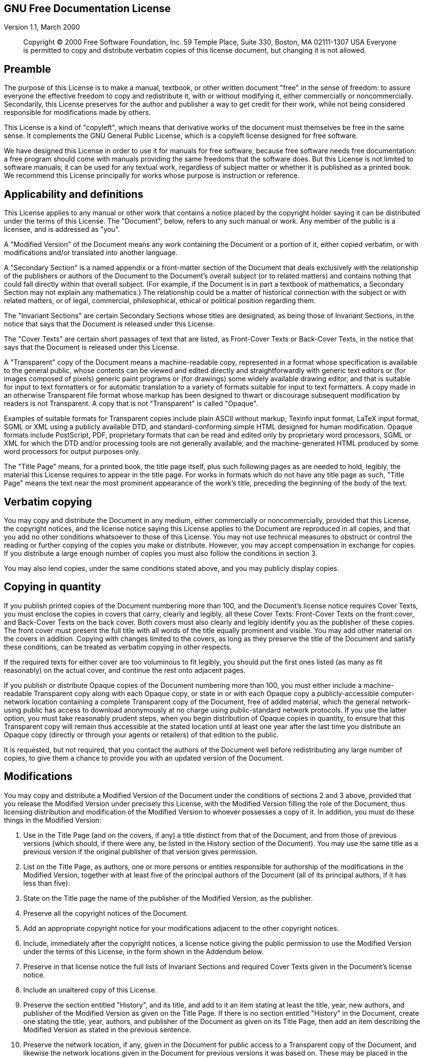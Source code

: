 [[app_01]]
GNU Free Documentation License
------------------------------

Version 1.1, March 2000

______________________________________________________________________________________________________________________________________________________________________________________________________________________________
Copyright (C) 2000 Free Software Foundation, Inc. 59 Temple Place, Suite
330, Boston, MA 02111-1307 USA Everyone is permitted to copy and
distribute verbatim copies of this license document, but changing it is
not allowed.
______________________________________________________________________________________________________________________________________________________________________________________________________________________________

[[gfdl-0]]
Preamble
--------

The purpose of this License is to make a manual, textbook, or other
written document "free" in the sense of freedom: to assure everyone the
effective freedom to copy and redistribute it, with or without modifying
it, either commercially or noncommercially. Secondarily, this License
preserves for the author and publisher a way to get credit for their
work, while not being considered responsible for modifications made by
others.

This License is a kind of "copyleft", which means that derivative works
of the document must themselves be free in the same sense. It
complements the GNU General Public License, which is a copyleft license
designed for free software.

We have designed this License in order to use it for manuals for free
software, because free software needs free documentation: a free program
should come with manuals providing the same freedoms that the software
does. But this License is not limited to software manuals; it can be
used for any textual work, regardless of subject matter or whether it is
published as a printed book. We recommend this License principally for
works whose purpose is instruction or reference.

[[gfdl-1]]
Applicability and definitions
-----------------------------

This License applies to any manual or other work that contains a notice
placed by the copyright holder saying it can be distributed under the
terms of this License. The "Document", below, refers to any such manual
or work. Any member of the public is a licensee, and is addressed as
"you".

A "Modified Version" of the Document means any work containing the
Document or a portion of it, either copied verbatim, or with
modifications and/or translated into another language.

A "Secondary Section" is a named appendix or a front-matter section of
the Document that deals exclusively with the relationship of the
publishers or authors of the Document to the Document's overall subject
(or to related matters) and contains nothing that could fall directly
within that overall subject. (For example, if the Document is in part a
textbook of mathematics, a Secondary Section may not explain any
mathematics.) The relationship could be a matter of historical
connection with the subject or with related matters, or of legal,
commercial, philosophical, ethical or political position regarding them.

The "Invariant Sections" are certain Secondary Sections whose titles are
designated, as being those of Invariant Sections, in the notice that
says that the Document is released under this License.

The "Cover Texts" are certain short passages of text that are listed, as
Front-Cover Texts or Back-Cover Texts, in the notice that says that the
Document is released under this License.

A "Transparent" copy of the Document means a machine-readable copy,
represented in a format whose specification is available to the general
public, whose contents can be viewed and edited directly and
straightforwardly with generic text editors or (for images composed of
pixels) generic paint programs or (for drawings) some widely available
drawing editor, and that is suitable for input to text formatters or for
automatic translation to a variety of formats suitable for input to text
formatters. A copy made in an otherwise Transparent file format whose
markup has been designed to thwart or discourage subsequent modification
by readers is not Transparent. A copy that is not "Transparent" is
called "Opaque".

Examples of suitable formats for Transparent copies include plain ASCII
without markup, Texinfo input format, LaTeX input format, SGML or XML
using a publicly available DTD, and standard-conforming simple HTML
designed for human modification. Opaque formats include PostScript, PDF,
proprietary formats that can be read and edited only by proprietary word
processors, SGML or XML for which the DTD and/or processing tools are
not generally available, and the machine-generated HTML produced by some
word processors for output purposes only.

The "Title Page" means, for a printed book, the title page itself, plus
such following pages as are needed to hold, legibly, the material this
License requires to appear in the title page. For works in formats which
do not have any title page as such, "Title Page" means the text near the
most prominent appearance of the work's title, preceding the beginning
of the body of the text.

[[gfdl-2]]
Verbatim copying
----------------

You may copy and distribute the Document in any medium, either
commercially or noncommercially, provided that this License, the
copyright notices, and the license notice saying this License applies to
the Document are reproduced in all copies, and that you add no other
conditions whatsoever to those of this License. You may not use
technical measures to obstruct or control the reading or further copying
of the copies you make or distribute. However, you may accept
compensation in exchange for copies. If you distribute a large enough
number of copies you must also follow the conditions in section 3.

You may also lend copies, under the same conditions stated above, and
you may publicly display copies.

[[gfdl-3]]
Copying in quantity
-------------------

If you publish printed copies of the Document numbering more than 100,
and the Document's license notice requires Cover Texts, you must enclose
the copies in covers that carry, clearly and legibly, all these Cover
Texts: Front-Cover Texts on the front cover, and Back-Cover Texts on the
back cover. Both covers must also clearly and legibly identify you as
the publisher of these copies. The front cover must present the full
title with all words of the title equally prominent and visible. You may
add other material on the covers in addition. Copying with changes
limited to the covers, as long as they preserve the title of the
Document and satisfy these conditions, can be treated as verbatim
copying in other respects.

If the required texts for either cover are too voluminous to fit
legibly, you should put the first ones listed (as many as fit
reasonably) on the actual cover, and continue the rest onto adjacent
pages.

If you publish or distribute Opaque copies of the Document numbering
more than 100, you must either include a machine-readable Transparent
copy along with each Opaque copy, or state in or with each Opaque copy a
publicly-accessible computer-network location containing a complete
Transparent copy of the Document, free of added material, which the
general network-using public has access to download anonymously at no
charge using public-standard network protocols. If you use the latter
option, you must take reasonably prudent steps, when you begin
distribution of Opaque copies in quantity, to ensure that this
Transparent copy will remain thus accessible at the stated location
until at least one year after the last time you distribute an Opaque
copy (directly or through your agents or retailers) of that edition to
the public.

It is requested, but not required, that you contact the authors of the
Document well before redistributing any large number of copies, to give
them a chance to provide you with an updated version of the Document.

[[gfdl-4]]
Modifications
-------------

You may copy and distribute a Modified Version of the Document under the
conditions of sections 2 and 3 above, provided that you release the
Modified Version under precisely this License, with the Modified Version
filling the role of the Document, thus licensing distribution and
modification of the Modified Version to whoever possesses a copy of it.
In addition, you must do these things in the Modified Version:

A.  Use in the Title Page (and on the covers, if any) a title distinct
from that of the Document, and from those of previous versions (which
should, if there were any, be listed in the History section of the
Document). You may use the same title as a previous version if the
original publisher of that version gives permission.
B.  List on the Title Page, as authors, one or more persons or entities
responsible for authorship of the modifications in the Modified Version,
together with at least five of the principal authors of the Document
(all of its principal authors, if it has less than five).
C.  State on the Title page the name of the publisher of the Modified
Version, as the publisher.
D.  Preserve all the copyright notices of the Document.
E.  Add an appropriate copyright notice for your modifications adjacent
to the other copyright notices.
F.  Include, immediately after the copyright notices, a license notice
giving the public permission to use the Modified Version under the terms
of this License, in the form shown in the Addendum below.
G.  Preserve in that license notice the full lists of Invariant Sections
and required Cover Texts given in the Document's license notice.
H.  Include an unaltered copy of this License.
I.  Preserve the section entitled "History", and its title, and add to
it an item stating at least the title, year, new authors, and publisher
of the Modified Version as given on the Title Page. If there is no
section entitled "History" in the Document, create one stating the
title, year, authors, and publisher of the Document as given on its
Title Page, then add an item describing the Modified Version as stated
in the previous sentence.
J.  Preserve the network location, if any, given in the Document for
public access to a Transparent copy of the Document, and likewise the
network locations given in the Document for previous versions it was
based on. These may be placed in the "History" section. You may omit a
network location for a work that was published at least four years
before the Document itself, or if the original publisher of the version
it refers to gives permission.
K.  In any section entitled "Acknowledgements" or "Dedications",
preserve the section's title, and preserve in the section all the
substance and tone of each of the contributor acknowledgements and/or
dedications given therein.
L.  Preserve all the Invariant Sections of the Document, unaltered in
their text and in their titles. Section numbers or the equivalent are
not considered part of the section titles.
M.  Delete any section entitled "Endorsements". Such a section may not
be included in the Modified Version.
N.  Do not retitle any existing section as "Endorsements" or to conflict
in title with any Invariant Section.

If the Modified Version includes new front-matter sections or appendices
that qualify as Secondary Sections and contain no material copied from
the Document, you may at your option designate some or all of these
sections as invariant. To do this, add their titles to the list of
Invariant Sections in the Modified Version's license notice. These
titles must be distinct from any other section titles.

You may add a section entitled "Endorsements", provided it contains
nothing but endorsements of your Modified Version by various
parties--for example, statements of peer review or that the text has
been approved by an organization as the authoritative definition of a
standard.

You may add a passage of up to five words as a Front-Cover Text, and a
passage of up to 25 words as a Back-Cover Text, to the end of the list
of Cover Texts in the Modified Version. Only one passage of Front-Cover
Text and one of Back-Cover Text may be added by (or through arrangements
made by) any one entity. If the Document already includes a cover text
for the same cover, previously added by you or by arrangement made by
the same entity you are acting on behalf of, you may not add another;
but you may replace the old one, on explicit permission from the
previous publisher that added the old one.

The author(s) and publisher(s) of the Document do not by this License
give permission to use their names for publicity for or to assert or
imply endorsement of any Modified Version.

[[gfdl-5]]
Combining documents
-------------------

You may combine the Document with other documents released under this
License, under the terms defined in section 4 above for modified
versions, provided that you include in the combination all of the
Invariant Sections of all of the original documents, unmodified, and
list them all as Invariant Sections of your combined work in its license
notice.

The combined work need only contain one copy of this License, and
multiple identical Invariant Sections may be replaced with a single
copy. If there are multiple Invariant Sections with the same name but
different contents, make the title of each such section unique by adding
at the end of it, in parentheses, the name of the original author or
publisher of that section if known, or else a unique number. Make the
same adjustment to the section titles in the list of Invariant Sections
in the license notice of the combined work.

In the combination, you must combine any sections entitled "History" in
the various original documents, forming one section entitled "History";
likewise combine any sections entitled "Acknowledgements", and any
sections entitled "Dedications". You must delete all sections entitled
"Endorsements."

[[gfdl-6]]
Collections of documents
------------------------

You may make a collection consisting of the Document and other documents
released under this License, and replace the individual copies of this
License in the various documents with a single copy that is included in
the collection, provided that you follow the rules of this License for
verbatim copying of each of the documents in all other respects.

You may extract a single document from such a collection, and distribute
it individually under this License, provided you insert a copy of this
License into the extracted document, and follow this License in all
other respects regarding verbatim copying of that document.

[[gfdl-7]]
Aggregation with independent works
----------------------------------

A compilation of the Document or its derivatives with other separate and
independent documents or works, in or on a volume of a storage or
distribution medium, does not as a whole count as a Modified Version of
the Document, provided no compilation copyright is claimed for the
compilation. Such a compilation is called an "aggregate", and this
License does not apply to the other self-contained works thus compiled
with the Document, on account of their being thus compiled, if they are
not themselves derivative works of the Document.

If the Cover Text requirement of section 3 is applicable to these copies
of the Document, then if the Document is less than one quarter of the
entire aggregate, the Document's Cover Texts may be placed on covers
that surround only the Document within the aggregate. Otherwise they
must appear on covers around the whole aggregate.

[[gfdl-8]]
Translation
-----------

Translation is considered a kind of modification, so you may distribute
translations of the Document under the terms of section 4. Replacing
Invariant Sections with translations requires special permission from
their copyright holders, but you may include translations of some or all
Invariant Sections in addition to the original versions of these
Invariant Sections. You may include a translation of this License
provided that you also include the original English version of this
License. In case of a disagreement between the translation and the
original English version of this License, the original English version
will prevail.

[[gfdl-9]]
Termination
-----------

You may not copy, modify, sublicense, or distribute the Document except
as expressly provided for under this License. Any other attempt to copy,
modify, sublicense or distribute the Document is void, and will
automatically terminate your rights under this License. However, parties
who have received copies, or rights, from you under this License will
not have their licenses terminated so long as such parties remain in
full compliance.

[[gfdl-10]]
Future revisions of this license
--------------------------------

The Free Software Foundation may publish new, revised versions of the
GNU Free Documentation License from time to time. Such new versions will
be similar in spirit to the present version, but may differ in detail to
address new problems or concerns. See http://www.gnu.org/copyleft/.

Each version of the License is given a distinguishing version number. If
the Document specifies that a particular numbered version of this
License "or any later version" applies to it, you have the option of
following the terms and conditions either of that specified version or
of any later version that has been published (not as a draft) by the
Free Software Foundation. If the Document does not specify a version
number of this License, you may choose any version ever published (not
as a draft) by the Free Software Foundation.

[[gfdl-11]]
How to use this License for your documents
------------------------------------------

To use this License in a document you have written, include a copy of
the License in the document and put the following copyright and license
notices just after the title page:

________________________________________________________________________________________________________________________________________________________________________________________________________________________________________________________________________________________________________________________________________________________________________________________________________________________________________________________________________
Copyright (c) YEAR YOUR NAME. Permission is granted to copy, distribute
and/or modify this document under the terms of the GNU Free
Documentation License, Version 1.1 or any later version published by the
Free Software Foundation; with the Invariant Sections being LIST THEIR
TITLES, with the Front-Cover Texts being LIST, and with the Back-Cover
Texts being LIST. A copy of the license is included in the section
entitled "GNU Free Documentation License".
________________________________________________________________________________________________________________________________________________________________________________________________________________________________________________________________________________________________________________________________________________________________________________________________________________________________________________________________________

If you have no Invariant Sections, write "with no Invariant Sections"
instead of saying which ones are invariant. If you have no Front-Cover
Texts, write "no Front-Cover Texts" instead of "Front-Cover Texts being
LIST"; likewise for Back-Cover Texts.

If your document contains nontrivial examples of program code, we
recommend releasing these examples in parallel under your choice of free
software license, such as the GNU General Public License, to permit
their use in free software.
